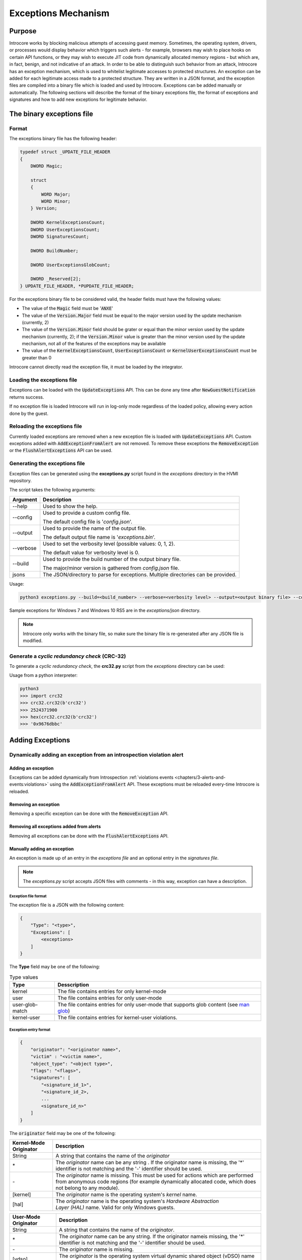 ====================
Exceptions Mechanism
====================

Purpose
=======

Introcore works by blocking malicious attempts of accessing guest memory. Sometimes, the operating system, drivers, or processes would display behavior which triggers such alerts - for example, browsers may wish to place hooks on certain API functions, or they may wish to execute JIT code from dynamically allocated memory regions - but which are, in fact, benign, and not indicative of an attack. In order to be able to distinguish such behavior from an attack, Introcore has an exception mechanism, which is used to whitelist legitimate accesses to protected structures. An exception can be added for each legitimate access made to a protected structure. They are written in a JSON format, and the exception files are compiled into a binary file which is loaded and used by Introcore. Exceptions can be added manually or automatically. The following sections will describe the format of the binary exceptions file, the format of exceptions and signatures and how to add new exceptions for legitimate behavior.

The binary exceptions file
==========================

Format
------

The exceptions binary file has the following header:

.. code-block:: c

    typedef struct _UPDATE_FILE_HEADER
    {
        DWORD Magic;

        struct
        {
            WORD Major;
            WORD Minor;
        } Version;

        DWORD KernelExceptionsCount;
        DWORD UserExceptionsCount;
        DWORD SignaturesCount;

        DWORD BuildNumber;

        DWORD UserExceptionsGlobCount;

        DWORD _Reserved[2];
    } UPDATE_FILE_HEADER, *PUPDATE_FILE_HEADER;

For the exceptions binary file to be considered valid, the header fields must have the following values:

- The value of the :code:`Magic` field must be ':code:`ANXE`'
- The value of the :code:`Version.Major` field must be equal to the major version used by the update mechanism (currently, 2)
- The value of the :code:`Version.Minor` field should be grater or equal than the minor version used by the update mechanism (currently, 2); if the :code:`Version.Minor` value is greater than the minor version used by the update mechanism, not all of the features of the exceptions may be available
- The value of the :code:`KernelExceptionsCount`, :code:`UserExceptionsCount` or :code:`KernelUserExceptionsCount` must be greater than 0

Introcore cannot directly read the exception file, it must be loaded by the integrator.

Loading the exceptions file
---------------------------

Exceptions can be loaded with the :code:`UpdateExceptions` API. This can be done any time after :code:`NewGuestNotification` returns success.

If no exception file is loaded Introcore will run in log-only mode regardless of the loaded policy, allowing every action done by the guest.

Reloading the exceptions file
-----------------------------

Currently loaded exceptions are removed when a new exception file is loaded with :code:`UpdateExceptions` API.
Custom exceptions added with :code:`AddExceptionFromAlert` are not removed. To remove these exceptions the :code:`RemoveException` or the :code:`FlushAlertExceptions` API can be used.

Generating the exceptions file
------------------------------

Exception files can be generated using the **exceptions.py** script found in the *exceptions* directory in the HVMI repository. 

The script takes the following arguments:

+-------------+-------------------------------------------------------------------------------------+
| Argument    | Description                                                                         |
+=============+=====================================================================================+
| --help      | Used to show the help.                                                              |
+-------------+-------------------------------------------------------------------------------------+
| --config    | Used to provide a custom config file.                                               |
|             |                                                                                     |
|             | The default config file is '*config.json*'.                                         |
+-------------+-------------------------------------------------------------------------------------+
| --output    | Used to provide the name of the output file.                                        |
|             |                                                                                     |
|             | The default output file name is '*exceptions.bin*'.                                 |
+-------------+-------------------------------------------------------------------------------------+
| --verbose   | Used to set the verbosity level (possible values: 0, 1, 2).                         |
|             |                                                                                     |
|             | The default value for verbosity level is 0.                                         |
+-------------+-------------------------------------------------------------------------------------+
| --build     | Used to provide the build number of the output binary file.                         |
|             |                                                                                     |
|             | The major/minor version is gathered from *config.json* file.                        |
+-------------+-------------------------------------------------------------------------------------+
| jsons       | The JSON/directory to parse for exceptions. Multiple directories can be provided.   |
+-------------+-------------------------------------------------------------------------------------+

Usage:

.. code-block:: console

    python3 exceptions.py --build=<build_number> --verbose=<verbosity level> --output=<output binary file> --config=<config file> <JSON/directory>

Sample exceptions for Windows 7 and Windows 10 RS5 are in the *exceptions/json* directory.

.. note::

    Introcore only works with the binary file, so make sure the binary file is re-generated after any JSON file is modified.

Generate a *cyclic redundancy check* (CRC-32)
---------------------------------------------

To generate a *cyclic redundancy check*, the **crc32.py** script from the *exceptions* directory can be used:

.. py:function:: crc32(buffer, wide=False, initial_crc=-1)

    :param buffer: The byte array for which the CRC-32 is generated
    :param bool wide: Must be set to True only if buffer contains a wide char array
    :param initial_crc: The first value of the computed CRC-32
    :return: The CRC-32 value

Usage from a python interpreter:

.. code-block:: console

    python3
    >>> import crc32
    >>> crc32.crc32(b'crc32')
    >>> 2524371900
    >>> hex(crc32.crc32(b'crc32')
    >>> '0x9676dbbc'

Adding Exceptions
=================

Dynamically adding an exception from an introspection violation alert
---------------------------------------------------------------------

Adding an exception
~~~~~~~~~~~~~~~~~~~

Exceptions can be added dynamically from Introspection :ref:`violations events <chapters/3-alerts-and-events:violations>` using the :code:`AddExceptionFromAlert` API. These exceptions must be reloaded every-time Introcore is reloaded.

Removing an exception
~~~~~~~~~~~~~~~~~~~~~

Removing a specific exception can be done with the :code:`RemoveException` API.

Removing all exceptions added from alerts
~~~~~~~~~~~~~~~~~~~~~~~~~~~~~~~~~~~~~~~~~

Removing all exceptions can be done with the :code:`FlushAlertExceptions` API. 

Manually adding an exception
~~~~~~~~~~~~~~~~~~~~~~~~~~~~

An exception is made up of an entry in the *exceptions file* and an optional entry in the *signatures file*.

.. note::

    The *exceptions.py* script accepts JSON files with comments - in this way, exception can have a description.

Exception file format
^^^^^^^^^^^^^^^^^^^^^

The exception file is a JSON with the following content:

.. code-block:: none

    {
        "Type": "<type>",
        "Exceptions": [
            <exceptions>
        ]
    }

The **Type** field may be one of the following:

.. list-table:: Type values
    :header-rows: 1

    * - **Type**
      - **Desscription**

    * - kernel
      - The file contains entries for only kernel-mode

    * - user
      - The file contains entries for only user-mode

    * - user-glob-match
      - The file contains entries for only user-mode that supports glob content (see `man glob <https://linux.die.net/man/3/glob>`__)

    * - kernel-user
      - The file contains entries for kernel-user violations.

Exception entry format
^^^^^^^^^^^^^^^^^^^^^^

.. code-block:: json

    {
        "originator": "<originator name>",
        "victim" : "<victim name>",
        "object_type": "<object type>",
        "flags": "<flags>",
        "signatures": [
            "<signature_id_1>",
            "<signature_id_2>,
            ...
            <signature_id_n>"
        ]
    }

The :code:`originator` field may be one of the following:

+--------------------------+--------------------------------------------------------------------------------------------------------------------------------------------------------------+
| Kernel-Mode Originator   | Description                                                                                                                                                  |
+==========================+==============================================================================================================================================================+
| String                   | A string that contains the name of the *originator*                                                                                                          |
+--------------------------+--------------------------------------------------------------------------------------------------------------------------------------------------------------+
| \*                       | The *originator* name can be any string .                                                                                                                    |
|                          | If the originator name is missing, the '\*' identifier is not matching and the '-' identifier should be used.                                                |
+--------------------------+--------------------------------------------------------------------------------------------------------------------------------------------------------------+
| \-                       | The *originator* name is missing.                                                                                                                            |
|                          | This must be used for actions which are performed from anonymous code regions (for example dynamically allocated code, which does not belong to any module). |
+--------------------------+--------------------------------------------------------------------------------------------------------------------------------------------------------------+
| [kernel]                 | The *originator* name is the operating system's *kernel* name.                                                                                               |
+--------------------------+--------------------------------------------------------------------------------------------------------------------------------------------------------------+
| [hal]                    | The *originator* name is the operating system's *Hardware Abstraction Layer (HAL)* name.                                                                     |
|                          | Valid for only Windows guests.                                                                                                                               |
+--------------------------+--------------------------------------------------------------------------------------------------------------------------------------------------------------+

+--------------------------+--------------------------------------------------------------------------------------------------------------+
| User-Mode Originator     | Description                                                                                                  |
+==========================+==============================================================================================================+
| String                   | A string that contains the name of the *originator*.                                                         |
+--------------------------+--------------------------------------------------------------------------------------------------------------+
| \*                       | The *originator* name can be any string.                                                                     |
|                          | If the originator nameis missing, the '\*' identifier is not matching and the '-' identifier should be used. |
+--------------------------+--------------------------------------------------------------------------------------------------------------+
| \-                       | The *originator* name is missing.                                                                            |
+--------------------------+--------------------------------------------------------------------------------------------------------------+
| [vdso]                   | The *originator* is the operating system virtual dynamic shared object (vDSO) name                           |
|                          | Valid only for Linux guests.                                                                                 |
+--------------------------+--------------------------------------------------------------------------------------------------------------+
| [vsyscall]               | The *originator* is the operating system *vsyscall* (valid for only Linux guests).                           |
+--------------------------+--------------------------------------------------------------------------------------------------------------+

+-----------------------------+-------------------------------------------------------------------------------------------------------+
| User-Mode-Glob Originator   | Description                                                                                           |
+=============================+=======================================================================================================+
| String                      | A glob-string that contains the name of the *originator*.                                             |
+-----------------------------+-------------------------------------------------------------------------------------------------------+
| \*                          | The *originator* name can be any string.                                                              |
+-----------------------------+-------------------------------------------------------------------------------------------------------+
| \-                          | The *originator* name is missing.                                                                     |
|                             | If the originator name is missing, '\*' identifier is not matching and '-' identifier should be used. |
+-----------------------------+-------------------------------------------------------------------------------------------------------+
| [vdso]                      | The *originator* is the operating system's dynamic shared object (vDSO) name.                         |
|                             | Valid only for Linux guests.                                                                          |
+-----------------------------+-------------------------------------------------------------------------------------------------------+
| [vsyscall]                  | The *originator* is the operating system *vsyscall* (valid for only Linux guests).                    |
+-----------------------------+-------------------------------------------------------------------------------------------------------+

+--------------------------+--------------------------------------------------------------------------------------------------------------------------------------------------------------+
| Kernel-User Originator   | Description                                                                                                                                                  |
+==========================+==============================================================================================================================================================+
| String                   | A string that contains the name of the *originator*.                                                                                                         |
+--------------------------+--------------------------------------------------------------------------------------------------------------------------------------------------------------+
| \*                       | The *originator* name can be any string .                                                                                                                    |
|                          | If the originator name is missing, the '\*' identifier is not matching and the '-' identifier should be used.                                                |
+--------------------------+--------------------------------------------------------------------------------------------------------------------------------------------------------------+
| \-                       | The *originator* name is missing.                                                                                                                            |
|                          | This must be used for actions which are performed from anonymous code regions (for example dynamically allocated code, which does not belong to any module). |
+--------------------------+--------------------------------------------------------------------------------------------------------------------------------------------------------------+
| [kernel]                 | The *originator* name is the operating system's *kernel* name.                                                                                               |
+--------------------------+--------------------------------------------------------------------------------------------------------------------------------------------------------------+

The :code:`victim` field may be one of the following:

+----------------------+----------------------------------------------------------------------------------------------------------------------+
| Kernel-Mode Victim   | Description                                                                                                          |
+======================+======================================================================================================================+
| String               | A string that contains the name of the *victim*.                                                                     |
+----------------------+----------------------------------------------------------------------------------------------------------------------+
| \*                   | The *victim* name can be any string.                                                                                 |
+----------------------+----------------------------------------------------------------------------------------------------------------------+
| [own]                | The *victim* name is any object belonging to current driver.                                                         |
+----------------------+----------------------------------------------------------------------------------------------------------------------+
| [kernel]             | The *victim* name is the operating system's *kernel* name.                                                           |
+----------------------+----------------------------------------------------------------------------------------------------------------------+
| [hal]                | The *victim* name is the operating system's *Hardware Abstraction Layer (HAL)* name (valid for only Windows guests). |
+----------------------+----------------------------------------------------------------------------------------------------------------------+

+--------------------+----------------------------------------------------------------------------------------------------------------------------+
| User-Mode Victim   | Description                                                                                                                |
+====================+============================================================================================================================+
| String             | A string that contains the name of the *victim*.                                                                           |
+--------------------+----------------------------------------------------------------------------------------------------------------------------+
| \*                 | The *victim* name can be any string.                                                                                       |
+--------------------+----------------------------------------------------------------------------------------------------------------------------+
| [own]              | The *victim* name is any object belonging to current process.                                                              |
+--------------------+----------------------------------------------------------------------------------------------------------------------------+
| [vdso]             | The *victim* is the operating system operating system's *dynamic shared object (vDSO)* name (valid for only Linux guests). |
+--------------------+----------------------------------------------------------------------------------------------------------------------------+
| [vsyscall]         | The *victim* is the operating system *vsyscall* (valid for only Linux guests).                                             |
+--------------------+----------------------------------------------------------------------------------------------------------------------------+

+----------------------+------------------------------------------------------------------+
| Kernel-User Victim   | Description                                                      |
+======================+==================================================================+
| String               | A string that contains the name of the *victim*.                 |
+----------------------+------------------------------------------------------------------+
| \*                   | The *victim* name can be any string.                             |
+----------------------+------------------------------------------------------------------+
| [kernel]             | The *victim* name is the operating system's *kernel* name.       |
+----------------------+------------------------------------------------------------------+

The :code:`object_type` field may be one of the following:

+---------------------------+-----------------------------------------------------------------------------------------------------------------+
| Kernel-Mode Object Type   | Description                                                                                                     |
+===========================+=================================================================================================================+
| none                      | Invalid.                                                                                                        |
+---------------------------+-----------------------------------------------------------------------------------------------------------------+
| any                       | The modified object is anything with the modified name.                                                         |
+---------------------------+-----------------------------------------------------------------------------------------------------------------+
| driver                    | The modified object is anything inside a driver.                                                                |
+---------------------------+-----------------------------------------------------------------------------------------------------------------+
| driver exports            | The modified object is only the driver's EAT.                                                                   |
+---------------------------+-----------------------------------------------------------------------------------------------------------------+
| driver imports            | The modified object is only the driver's IAT.                                                                   |
+---------------------------+-----------------------------------------------------------------------------------------------------------------+
| driver code               | The modified object is only the driver's code sections.                                                         |
+---------------------------+-----------------------------------------------------------------------------------------------------------------+
| driver data               | The modified object is only the driver's data sections.                                                         |
+---------------------------+-----------------------------------------------------------------------------------------------------------------+
| driver resources          | The modified object is only the driver's resources sections.                                                    |
+---------------------------+-----------------------------------------------------------------------------------------------------------------+
| ssdt                      | The modified object is SSDT (valid only for windows guests).                                                    |
+---------------------------+-----------------------------------------------------------------------------------------------------------------+
| drvobj                    | The modified object is anything inside the driver object (valid only for windows guest).                        |
+---------------------------+-----------------------------------------------------------------------------------------------------------------+
| fastio                    | The modified object is anything inside the driver's fast IO dispatch table (valid only for windows guest).      |
+---------------------------+-----------------------------------------------------------------------------------------------------------------+
| msr                       | The modified object is a MSR.                                                                                   |
+---------------------------+-----------------------------------------------------------------------------------------------------------------+
| cr4                       | The modified object is SMEP and/or SMAP bits of  CR4.                                                           |
+---------------------------+-----------------------------------------------------------------------------------------------------------------+
| hal-heap                  | The modified object is anything inside the *hal heap* zone (valid for only Windows guests).                     |
+---------------------------+-----------------------------------------------------------------------------------------------------------------+
| self-map-entry            | The modified object is the *self map entry* inside PDBR (valid for only Windows guests).                        |
+---------------------------+-----------------------------------------------------------------------------------------------------------------+
| idt                       | The modified object is any IDT entry.                                                                           |
+---------------------------+-----------------------------------------------------------------------------------------------------------------+
| idt-reg                   | The modified object is IDTR.                                                                                    |
+---------------------------+-----------------------------------------------------------------------------------------------------------------+
| gdt-reg                   | The modified object is GDTR.                                                                                    |
+---------------------------+-----------------------------------------------------------------------------------------------------------------+
| infinity-hook             | The modified object is WMI\_LOGGER\_CONTEXT.GetCpuClock used by InfinityHook (valid only for windows guests).   |
+---------------------------+-----------------------------------------------------------------------------------------------------------------+

+-------------------------+----------------------------------------------------------------------------------------------------------------------------------------+
| User-Mode Object Type   | Description                                                                                                                            |
+=========================+========================================================================================================================================+
| any                     | The modified object is any with the modified name.                                                                                     |
+-------------------------+----------------------------------------------------------------------------------------------------------------------------------------+
| process                 | The modified object is only another process (injection basically).                                                                     |
+-------------------------+----------------------------------------------------------------------------------------------------------------------------------------+
| module                  | The modified object is inside the process modules.                                                                                     |
+-------------------------+----------------------------------------------------------------------------------------------------------------------------------------+
| module imports          | The modified object is inside the process module's IAT.                                                                                |
+-------------------------+----------------------------------------------------------------------------------------------------------------------------------------+
| nx\_zone                | The modified object is a non-execute (NX) zone.                                                                                        |
+-------------------------+----------------------------------------------------------------------------------------------------------------------------------------+
| module exports          | The modified object is inside the process module's EAT.                                                                                |
+-------------------------+----------------------------------------------------------------------------------------------------------------------------------------+
| thread-context          | The modified object is anything inside the structure CONTEXT (valid only for windows guest).                                           |
+-------------------------+----------------------------------------------------------------------------------------------------------------------------------------+
| peb32                   | The modified object is anything inside of the *PEB32* structure                                                                        |
+-------------------------+----------------------------------------------------------------------------------------------------------------------------------------+
| peb64                   | The modified object is anything inside of the *PEB64* structure                                                                        |
+-------------------------+----------------------------------------------------------------------------------------------------------------------------------------+
| apc-thread              | The modified object is the thread which was performed an asynchronous procedure call on.                                               |
+-------------------------+----------------------------------------------------------------------------------------------------------------------------------------+
| process-creation        | The object only allows process creation.                                                                                               |
+-------------------------+----------------------------------------------------------------------------------------------------------------------------------------+
| double-agent            | The object allows only dlls which are detected as suspicous (e.g. module loads before kernel32.dll through double agent technique).    |
+-------------------------+----------------------------------------------------------------------------------------------------------------------------------------+
| process-creation-dpi    | The object allows only process creation with deep-process-inspection (DPI) flags.                                                      |
+-------------------------+----------------------------------------------------------------------------------------------------------------------------------------+

+---------------------------+-----------------------------------------------------------+
| Kernel-User Object Type   | Description                                               |
+===========================+===========================================================+
| any                       | The modified object is any with the modified name.        |
+---------------------------+-----------------------------------------------------------+
| module                    | The modified object is inside the process modules.        |
+---------------------------+-----------------------------------------------------------+
| module imports            | The modified object is inside the process module's IAT.   |
+---------------------------+-----------------------------------------------------------+
| module exports            | The modified object is inside the process module's EAT.   |
+---------------------------+-----------------------------------------------------------+

The :code:`flags` field may be one of the following:

+---------------------+----------------------------------------------------------------------------+
| Kernel-Mode Flags   | Description                                                                |
+=====================+============================================================================+
| feedback            | The exception allows the violation and sends an event used for feedback.   |
+---------------------+----------------------------------------------------------------------------+
| 32                  | The exception is valid on only 32 bit systems.                             |
+---------------------+----------------------------------------------------------------------------+
| 64                  | The exception is valid on only 64 bit systems.                             |
+---------------------+----------------------------------------------------------------------------+
| init                | The exception will match only for the init phase of a driver.              |
+---------------------+----------------------------------------------------------------------------+
| linux               | The exception is valid for only Linux .                                    |
+---------------------+----------------------------------------------------------------------------+
| read                | The exception is valid for only read violation.                            |
+---------------------+----------------------------------------------------------------------------+
| write               | The exception is valid for only write violation.                           |
+---------------------+----------------------------------------------------------------------------+
| exec                | The exception is valid for only exec violation.                            |
+---------------------+----------------------------------------------------------------------------+
| non-driver          | The original RIP is outside a driver and it returns into a driver.         |
+---------------------+----------------------------------------------------------------------------+
| return-drv          | The exception will take into consideration the return driver.              |
+---------------------+----------------------------------------------------------------------------+
| smap                | The exception is valid for only CR4.SMAP write.                            |
+---------------------+----------------------------------------------------------------------------+
| smep                | The exception is valid for only CR4.SMEP write.                            |
+---------------------+----------------------------------------------------------------------------+
| integrity           | The exception is valid for only integrity zone.                            |
+---------------------+----------------------------------------------------------------------------+

+-------------------+---------------------------------------------------------------------------------------------+
| User-Mode Flags   | Description                                                                                 |
+===================+=============================================================================================+
| feedback          | The exception allows the violation and sends an event used for feedback.                    |
+-------------------+---------------------------------------------------------------------------------------------+
| 32                | The exception is valid on only 32 bit systems/processes.                                    |
+-------------------+---------------------------------------------------------------------------------------------+
| 64                | The exception is valid on only 64 bit systems/processes.                                    |
+-------------------+---------------------------------------------------------------------------------------------+
| init              | The exception will match for only the init phase of a process.                              |
+-------------------+---------------------------------------------------------------------------------------------+
| return            | The exception will take into consideration the return dll.                                  |
+-------------------+---------------------------------------------------------------------------------------------+
| linux             | The exception is valid for only Linux .                                                     |
+-------------------+---------------------------------------------------------------------------------------------+
| read              | The exception is valid for only read violation.                                             |
+-------------------+---------------------------------------------------------------------------------------------+
| write             | The exception is valid for only write violation.                                            |
+-------------------+---------------------------------------------------------------------------------------------+
| exec              | The exception is valid for only exec violation.                                             |
+-------------------+---------------------------------------------------------------------------------------------+
| system-process    | The exception is valid only if the originator process is a system process.                  |
+-------------------+---------------------------------------------------------------------------------------------+
| child             | The exception is valid only if the modified process is a child of the originator process.   |
+-------------------+---------------------------------------------------------------------------------------------+
| one-time          | The exception is valid only once.                                                           |
+-------------------+---------------------------------------------------------------------------------------------+
| like-apphelp      | The exception is valid only for *apphelp* process.                                          |
+-------------------+---------------------------------------------------------------------------------------------+

+---------------------+----------------------------------------------------------------------------+
| Kernel-Mode Flags   | Description                                                                |
+=====================+============================================================================+
| feedback            | The exception allows the violation and sends an event used for feedback.   |
+---------------------+----------------------------------------------------------------------------+
| 32                  | The exception is valid on only 32 bit systems.                             |
+---------------------+----------------------------------------------------------------------------+
| 64                  | The exception is valid on only 64 bit systems.                             |
+---------------------+----------------------------------------------------------------------------+
| init                | The exception will match for only the init phase of a driver.              |
+---------------------+----------------------------------------------------------------------------+
| linux               | The exception is valid for only Linux .                                    |
+---------------------+----------------------------------------------------------------------------+
| read                | The exception is valid for only read violation.                            |
+---------------------+----------------------------------------------------------------------------+
| write               | The exception is valid for only write violation.                           |
+---------------------+----------------------------------------------------------------------------+
| exec                | The exception is valid for only exec violation.                            |
+---------------------+----------------------------------------------------------------------------+
| return-drv          | The exception will take into consideration the return driver.              |
+---------------------+----------------------------------------------------------------------------+

Example
^^^^^^^

.. code-block:: none

    {
        "Type": "kernel",
        "Exceptions": [
            {
                "originator": "driver.sys",
                "victim": "*",
                "object_type": "driver imports",
                "flags": "64 write"
                "signatures": [
                    "signature_id"
                ]
            },

            {
                "originator": "[kernel]",
                "victim": "[own]",
                "object_type": "driver"
            },
    }

.. code-block:: none

    {
        "Type": "user",
        "Exceptions": [
            {
                "process": "process.exe",
                "originator": "process.exe",
                "victim": "library.dll",
                "object_type": "module",
                "flags": "return"
                "signatures": [
                    "process-writes-codeblocks"
                ]
            },

            {
                "originator": "process1.exe",
                "victim": "process2.exe",
                "object_type": "process",
                "flags" : "child"
            },
    }

.. code-block:: none

    {
        "Type": "kernel-user",
        "Exceptions": [
            {
                "process": "process.exe",
                "originator": "[kernel]",
                "victim": "library.dll",
                "object_type": "module",
                "flags": "return"
                "signatures": [
                    "writes-codeblocks",
                    "writes-exports"
                ]
            },
    }

Signature file format
^^^^^^^^^^^^^^^^^^^^^

.. code-block:: none

    {
        "Type": "<type>",
        "Signatures": [
            <siganture 1>,
            <signature 2>,
            ...
            <signature n>
        ]
    }

The :code:`type` field may be one of the following:

+----------+---------------------------------------------------+
| Type     | Description                                       |
+==========+===================================================+
| kernel   | The file contains entries for only kernel-mode.   |
+----------+---------------------------------------------------+
| user     | The file contains entries for only user-mode.     |
+----------+---------------------------------------------------+

Signature entry format
^^^^^^^^^^^^^^^^^^^^^^

.. code-block:: none

    "Signatures": [
        {
            "sig_type": "<type>",
            "sig_id": "<id>",
            "flags" : <flags>,
            ...
            ]
        }
    ]

The :code:`type` field may be one of the following:

- Codeblocks
- Export
- Value
- Value Code
- IDT
- OS Version
- Introspection Version
- Process Creation DPI Flags

The :code:`id` field must be an unique string.

The :code:`flags` field may be one of the following:

+----------+--------------------------------------------------------------------------------------------------------+
| Flags    | Description                                                                                            |
+==========+========================================================================================================+
| 32       | The signature is valid on only 32 bit systems/processes.                                               |
+----------+--------------------------------------------------------------------------------------------------------+
| 64       | The signature is valid on only 64 bit systems/processes.                                               |
+----------+--------------------------------------------------------------------------------------------------------+
| medium   | The signature requires a medium level of extracted codeblocks (valid only for codeblocks signature).   |
+----------+--------------------------------------------------------------------------------------------------------+
| linux    | The signature is valid on  only Linux guests.                                                          |
+----------+--------------------------------------------------------------------------------------------------------+
| cli      | The process command line hash is used for the value field (valid only for value signature).            |
+----------+--------------------------------------------------------------------------------------------------------+

Signature Types
^^^^^^^^^^^^^^^

Codeblocks
''''''''''

.. code-block:: none

    {
        "sig_type": "codeblocks",
        "sig_id": "<id>",
        "score": <score>,
        "flags" : <flags>,
        "hashes": [
            <[list of hashes 1]>, <[list of hashes 2]>, ... <[list of hashes n]>
        ]
    }

- The :code:`score` field contains an integer that represents the number of (minimum) hashes from the :code:`hashes` field that need to match.
- The :code:`hashes` field contains a list of one or more *hashes list*; a *hash* entry is a DWORD value that represents *crc32* of an instruction. 

.. code-block:: none

    {
        "Type": "user",
        "Signatures": [
            {
                "sig_type": "codeblocks",
                "sig_id": "signature_codeblocs",
                "score": 3,
                "hashes": [
                    ["0x96cdfa4f", "0x4ead2c2a", "0x3c5d6c96", "0x692abaf9", "0x692abaf9", "0x85f1ff8f"],
                    ["0xd477aa4e", "0x96cdfa4f", "0x4ead2c2a", "0x3c5d6c96", "0x692abaf9", "0x8bc90a2b"],
                    ["0x49d4c934", "0x84ea3c56", "0x85f1ff8f", "0x9a2a6722", "0xcad991c2", "0x5d269c1b"],
                ]
            },
    }

Export
''''''

.. code-block:: none

    {
        "sig_type": "export",
        "sig_id": "<id>",
        "library": "<library name>",
        "hashes": [
            {
                "name": "<function name 1>",
                "delta": <delta 1>
            },
            {
                "name": "<function name 2>",
                "delta": <delta 2>
            },

            ...

            {
                "name": "<function name n>",
                "delta": <delta n>
            }
        ]
    }

- The :code:`library` field contains a string that represents the library name.
- The :code:`hashes` field contains a list of pairs: 

  - The :code:`name` field contains the name of one function from the specified :code:`library`.
  - The :code:`delta` field contains the maximum number of bytes that are modified (relative to the function address start).

.. code-block:: none

    {
        "Type": "user",
        "Signatures": [
            {
                "sig_type": "export",
                "sig_id": "exports_signature",
                "library": "ntdll.dll",
                "hashes": [
                    {
                        "name": "NtCreateKey",
                        "delta": 8
                    },

                    {
                        "name": "NtOpenKey",
                        "delta": 2
                    }
                ]
            }
        ]
    }

Value
'''''

.. code-block:: none

    {
        "sig_type": "value",
        "sig_id": "<id>",
        "score": <score>,
        "hashes": [
            {
                "offset": <offset 1>,
                "size": <size 1>,
                "hash": "<hash 1>"
            },
            {
                "offset": <offset 2>,
                "size": <size 2>,
                "hash": "<hash 2>"
            },
            ...
            {
                "offset": <offset n>,
                "size": <size n>,
                "hash": "<hash n>"
            }
        ]
    }

- The :code:`score` field contains an integer that represents the number of (minimum) hashes from the :code:`hashes` list that need to match.
- The :code:`hashes` field contains a list of pairs: 

  - The :code:`offset` field contains an integer that represents the offset from the beginning of the write.
  - The :code:`size` field contains an integer that represents the size of the write.
  - The :code:`hash` field contains a *crc32-hash* of the written memory zone.

.. code-block:: none

    {
        "Type": "user",
        "Signatures": [

            {
                "sig_type": "value",
                "sig_id": "value_signature",
                "score": 1,
                "hashes": [
                    {
                        "offset": 4,
                        "size": 5,
                        "hash": "0x34ca1b03"
                    },

                    {
                        "offset": 28,
                        "size": 16,
                        "hash": "0x34ca1b03"
                    }
                ]
            }
        ]
    }

Value Code
''''''''''

.. code-block:: none

    {
        "sig_type": "value-code",
        "sig_id": "<id>",
        "flags": "<flags>",
        "offset": <offset>,
        "pattern": [
            "<item1>",
            "<item2>",
            ...
            "<item n>"
        ]
    }

- The :code:`offset` entry contains an integer that represents the offset from the beginning of the write.
- The :code:`patern` entry contains a list of opcodes as strings representing instruction bytes. *0x100* can be used as a wild-card in order to match any value between *0x00* and *0xff* (inclusive).

.. code-block:: none

    {
        "Type": "user",
        "Signatures": [

            {
                "sig_type": "value-code",
                "sig_id": "value-code_signature",
                "offset": 0,
                "flags": "32 64",
                "pattern": [
                    "0xb8", "0x70", "0x100", "0x100", "0x100",  // MOV       eax, 0x1237125
                    "0xe9", "0x24", "0xff", "0xff", "0xff",     // JMP       0xffffff89
                ]
            },
        ]
    }

IDT 
''''

.. code-block:: none

    {
        "sig_type": "idt",
        "sig_id": "<id>,
        "entry": <entry>
    }

The :code:`entry` entry contains the IDT entry number.

.. code-block:: none

    {
        "Type": "kernel",
        "Signatures": [
            {
                "sig_type": "idt",
                "sig_id": "idt_signature",
                "entry": 4
            }
        ]
    }

Introspection Version
'''''''''''''''''''''

.. code-block:: none

    {
        "sig_type": "version-intro",
        "sig_id": "<signature id>",
        "flags": "<flags>",
        "minimum": "<major.minor.revision>",
        "maximum": "<major.minor.revision>"
    }

- The :code:`minimum` field contains the minimum introspection version.
- The :code:`maximum` field contains the maximum introspection version.

.. code-block:: none

    {
        "Type": "kernel",
        "Signatures": [
            {
                "sig_type": "version-intro",
                "sig_id": "version-intro_signature",
                "flags": "32 64",
                "minimum": "1.1.0",
                "maximum": "1.2.0"
            }
        ]
    }

OS Version
''''''''''

.. code-block:: none

    {
        "sig_type": "version-os",
        "sig_id": "<signature id>",
        "flags": "<flags>",
        "minimum": "<major.minor.revision>/<build number>",
        "maximum": "<major.minor.revision>/<build number>"
    }

- The :code:`minimum` field contains the minimum version.
- The :code:`maximum` field contains the maximum version.

.. note::

   - major.minor.revison format is used for Linux guests.
   - build number is used for Windows guests.

.. code-block:: none

    {
        "Type": "kernel",
        "Signatures": [
            {
                "sig_type": "version-os",
                "sig_id": "version-intro_signature",
                "flags": "32 64",
                "minimum": "14.0.0",
                "maximum": "15.2.0"
            }
        ]
    }
    
Process Creation DPI Flags
''''''''''''''''''''''''''

.. code-block:: none

    {
        "sig_type": "process-creations",
        "sig_id": "<signature id>",
        "flags": "<flags>",
        "create_mask": [
                "<dpi flag 1>",
                "<dpi flag 2>",
                ...
                "<dpi flag n>"
            ]
    }

- The :code:`create_mask` field contains a list of DPI flags that the current signature should match. The list of possible flags is:

  - :code:`debug` - for processes which are created being debugged.
  - :code:`pivoted-stack` - for processes which are created by a thread in the parent which has a pivoted stack.
  - :code:`stolen-token` - for processes which are created having a token belonging to another process.
  - :code:`heap-spray` - for process creation in which the parent seems to have been heap-sprayed.
  - :code:`token-privs` - for process creation where the parent has the privileges increased in a malicious manner.
  - :code:`thread-start` - when the thread which creates the process seem to have started in a section containing malicious code.

.. code-block:: none

    {
        "sig_type": "process-creation",
        "sig_id": "sig-pivoted-stack-dpi",
        "flags": "32 64",
        "create_mask": [
            "pivoted-stack"
        ]
    }

Adding an exception/signature from the Introspection log
~~~~~~~~~~~~~~~~~~~~~~~~~~~~~~~~~~~~~~~~~~~~~~~~~~~~~~~~

For any alert logged by the exception mechanism, a base64 string is also logged.

To generate the exception-signature JSON, the scripts in the *deserializer* (see :ref:`Deserializer <chapters/4-exceptions-mechanism:Deserializer>`) directory can be used.

The command line used to show the information about the alert and to show the exception JSON and the signature JSON is:

.. code-block:: console

    python3 main.py --content <base64 string> --exception

The output of the command line:

.. code-block:: none

    -------------------- Exception JSON --------------------
    {
        "Type": "kernel",
        "Exceptions": [
            {
                "originator": "originator.sys",
                "victim": "victim.sys",
                "object_type": "driver code",
                "flags": " 32 64  write ",
                "signature": [
                    "codeblocks-sig"
                ]
            }
        ]
    }
    -------------------- Signature JSON --------------------
    {
        "Type": "kernel",
        "Signatures": [
            {
                "sig_type": "codeblocks",
                "sig_id": "codeblocks-sig",
                "flags": "  32 64 ",
                "score": 5,
                "hashes": [
                    "0xbc24175",
                    "0x5934f12b",
                    "0x8984c1a8",
                    "0x987b230b",
                    "0xcfe6d14f",
                    "0xe44cc01d"
                ]
            }
        ]
    }

Deserializer
==========================

For any alert logged by the exception mechanism, a base64 string that contains the information about the alert, is also
logged.

In order to deserialize the logged base64 string, the scripts in the *deserializer* directory can be used.

The **main.py** script is the entry-point of the deserializer and it supports the following arguments:

+---------------+-----------------------------------------------------------------------------------------------------+
| Argument      | Description                                                                                         |
+===============+=====================================================================================================+
| --help        | Used to show the help.                                                                              |
+---------------+-----------------------------------------------------------------------------------------------------+
| --content     | Used to provide the base64 string.                                                                  |
+---------------+-----------------------------------------------------------------------------------------------------+
| --alert       | Used to parse the provided content and show the information about the alert.                        |
+---------------+-----------------------------------------------------------------------------------------------------+
| --exception   | Used to parse the provided content and show the generated exception JSON and the signature JSON.    |
+---------------+-----------------------------------------------------------------------------------------------------+


.. code-block:: console

    python3 main.py --content <base64 string> --alert

The output of the command line:

.. code-block:: console

    Object header -> Version: 1, Type: 'Start Originator Object Event' (1), Size: 0
    -------------------- Originator --------------------
    Object header -> Version: 1, Type: 'Kernel Driver Object' (17), Size: 45
            Object Gva: 0xffffffffa04e4400
            Base VA: 0xffffffffa04e0000
            Size: 0x0000543c
            Entry point: 0xffffffffa04e7000
            Section: text
    Object header -> Version: 1, Type: 'Linux Kernel Module Object' (20), Size: 49
            Path: 'driver'
            Init Layout Base: 0xffffffffa04e7000
            Init Layout Size: 0x000021a7
            Init Layout Text Size: 0x00001000
            Init Layout RoSize: 0x00001000
            Core Layout Base: 0xffffffffa04e0000
            Core Layout Size: 0x0000543c
            Core Layout Text Size: 0x00002000
            Core Layout RoSize: 0x00002000
    Object header -> Version: 1, Type: 'Kernel Driver Return Object' (18), Size: 45
            Object Gva: 0x0000000000000000
            Base VA: 0xffffffff81000000
            Size: 0x007d1000
            Entry point: 0x0000000000000000
            Section: text
    Object header -> Version: 1, Type: 'Linux Kernel Module Object' (20), Size: 51
            Path: 'kernel'
            Init Layout Base: 0x0000000000000000
            Init Layout Size: 0x00000000
            Init Layout Text Size: 0x00000000
            Init Layout RoSize: 0x00000000
            Core Layout Base: 0xffffffff81000000
            Core Layout Size: 0x00916000
            Core Layout Text Size: 0x00545bf1
            Core Layout RoSize: 0x00545bf1
    Object header -> Version: 1, Type: 'Instrux Object' (26), Size: 24
            RIP: 0xffffffffa04e0ccb
            Bytes: (65, 15, 182, 52, 36, 0, 0, 0, 0, 0, 0, 0, 0, 0, 0, 0)
    Object header -> Version: 1, Type: 'End Originator Object Event' (2), Size: 0
    --------------------  --------------------
    Object header -> Version: 1, Type: 'Start Victim Object Event' (3), Size: 0
    -------------------- Victim --------------------
    Object header -> Version: 1, Type: 'Victim Object' (5), Size: 16
            Object type: KmModule (6)
            Zone type: Ept (1)
            Zone Flags: 0x20000004
    Object header -> Version: 1, Type: 'Ept Object' (6), Size: 16
            Gva: 0xffffffff81065000
            Gpa: 0x0000000001065000
    Object header -> Version: 1, Type: 'Write Info Object' (27), Size: 132
        Access size: 1
        Old Value: 0x000000006666000e
        New Value: 0x000000000000000e
    Object header -> Version: 1, Type: 'End Victim Object Event' (4), Size: 0
